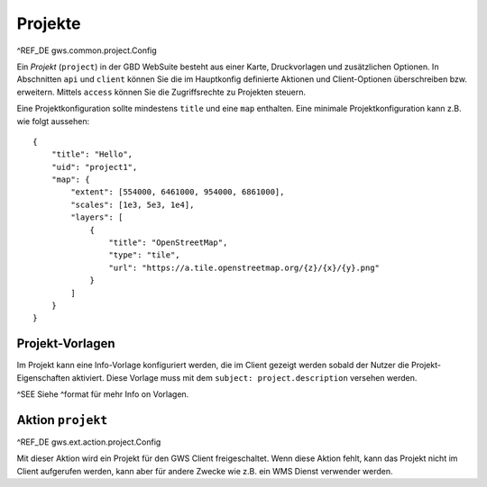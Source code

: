 Projekte
========

^REF_DE gws.common.project.Config

Ein *Projekt* (``project``) in der GBD WebSuite besteht aus einer Karte, Druckvorlagen und zusätzlichen Optionen. In Abschnitten ``api`` und ``client`` können Sie die im Hauptkonfig definierte Aktionen und Client-Optionen überschreiben bzw. erweitern. Mittels ``access`` können Sie die Zugriffsrechte zu Projekten steuern.

Eine Projektkonfiguration sollte mindestens  ``title`` und eine ``map`` enthalten. Eine minimale Projektkonfiguration kann z.B. wie folgt aussehen: ::

    {
        "title": "Hello",
        "uid": "project1",
        "map": {
            "extent": [554000, 6461000, 954000, 6861000],
            "scales": [1e3, 5e3, 1e4],
            "layers": [
                {
                    "title": "OpenStreetMap",
                    "type": "tile",
                    "url": "https://a.tile.openstreetmap.org/{z}/{x}/{y}.png"
                }
            ]
        }
    }

Projekt-Vorlagen
----------------

Im Projekt kann eine Info-Vorlage konfiguriert werden, die im Client gezeigt werden sobald der Nutzer die Projekt-Eigenschaften aktiviert. Diese Vorlage muss mit dem ``subject: project.description`` versehen werden.

^SEE Siehe ^format für mehr Info on Vorlagen.

Aktion ``projekt``
------------------

^REF_DE gws.ext.action.project.Config

Mit dieser Aktion wird ein Projekt für den GWS Client freigeschaltet. Wenn diese Aktion fehlt, kann das Projekt nicht im Client aufgerufen werden, kann aber für andere Zwecke wie z.B. ein WMS Dienst verwender werden.
